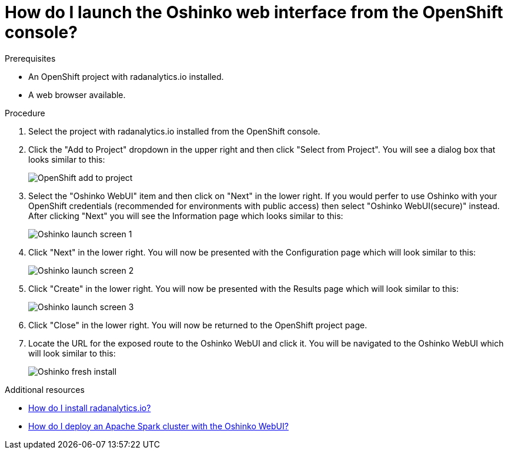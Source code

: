 // Module included in the following assemblies:
//
// <List assemblies here, each on a new line>
[id='launch-oshinko-webui-console']
= How do I launch the Oshinko web interface from the OpenShift console?
:page-layout: howdoi
:page-menu_entry: How do I?

.Prerequisites

* An OpenShift project with radanalytics.io installed.

* A web browser available.

.Procedure

. Select the project with radanalytics.io installed from the OpenShift
  console.

. Click the "Add to Project" dropdown in the upper right and then click
  "Select from Project". You will see a dialog box that looks similar to this:
+
pass:[<img src="/assets/howdoi/openshift-add-to-project.png" alt="OpenShift add to project" class="img-responsive">]

. Select the "Oshinko WebUI" item and then click on "Next" in the lower right.
  If you would perfer to use Oshinko with your OpenShift credentials
  (recommended for environments with public access) then select "Oshinko
  WebUI(secure)" instead. After clicking "Next" you will see the Information
  page which looks similar to this:
+
pass:[<img src="/assets/howdoi/oshinko-launch-1.png" alt="Oshinko launch screen 1" class="img-responsive">]

. Click "Next" in the lower right. You will now be presented with the
  Configuration page which will look similar to this:
+
pass:[<img src="/assets/howdoi/oshinko-launch-2.png" alt="Oshinko launch screen 2" class="img-responsive">]

. Click "Create" in the lower right. You will now be presented with the Results
  page which will look similar to this:
+
pass:[<img src="/assets/howdoi/oshinko-launch-3.png" alt="Oshinko launch screen 3" class="img-responsive">]

. Click "Close" in the lower right. You will now be returned to the OpenShift
  project page.

. Locate the URL for the exposed route to the Oshinko WebUI and click it. You
  will be navigated to the Oshinko WebUI which will look similar to this:
+
pass:[<img src="/assets/howdoi/oshinko-fresh-install.png" alt="Oshinko fresh install" class="img-responsive">]

.Additional resources

* link:/howdoi/install-radanalyticsio[How do I install radanalytics.io?]

* link:/howdoi/deploy-a-spark-cluster-webui[How do I deploy an Apache Spark cluster with the Oshinko WebUI?]
